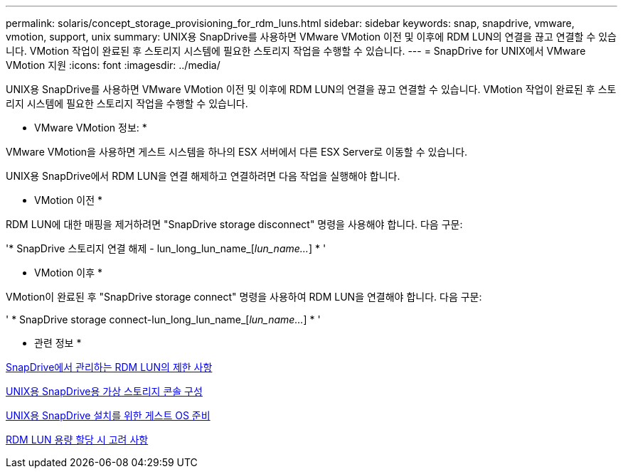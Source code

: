 ---
permalink: solaris/concept_storage_provisioning_for_rdm_luns.html 
sidebar: sidebar 
keywords: snap, snapdrive, vmware, vmotion, support, unix 
summary: UNIX용 SnapDrive를 사용하면 VMware VMotion 이전 및 이후에 RDM LUN의 연결을 끊고 연결할 수 있습니다. VMotion 작업이 완료된 후 스토리지 시스템에 필요한 스토리지 작업을 수행할 수 있습니다. 
---
= SnapDrive for UNIX에서 VMware VMotion 지원
:icons: font
:imagesdir: ../media/


[role="lead"]
UNIX용 SnapDrive를 사용하면 VMware VMotion 이전 및 이후에 RDM LUN의 연결을 끊고 연결할 수 있습니다. VMotion 작업이 완료된 후 스토리지 시스템에 필요한 스토리지 작업을 수행할 수 있습니다.

* VMware VMotion 정보: *

VMware VMotion을 사용하면 게스트 시스템을 하나의 ESX 서버에서 다른 ESX Server로 이동할 수 있습니다.

UNIX용 SnapDrive에서 RDM LUN을 연결 해제하고 연결하려면 다음 작업을 실행해야 합니다.

* VMotion 이전 *

RDM LUN에 대한 매핑을 제거하려면 "SnapDrive storage disconnect" 명령을 사용해야 합니다. 다음 구문:

'* SnapDrive 스토리지 연결 해제 - lun_long_lun_name_[_lun_name..._] * '

* VMotion 이후 *

VMotion이 완료된 후 "SnapDrive storage connect" 명령을 사용하여 RDM LUN을 연결해야 합니다. 다음 구문:

' * SnapDrive storage connect-lun_long_lun_name_[_lun_name..._] * '

* 관련 정보 *

xref:concept_limitations_of_rdm_luns_managed_by_snapdrive.adoc[SnapDrive에서 관리하는 RDM LUN의 제한 사항]

xref:task_configuring_virtual_storage_console_in_snapdrive_for_unix.adoc[UNIX용 SnapDrive용 가상 스토리지 콘솔 구성]

xref:concept_guest_os_preparation_for_installing_sdu.adoc[UNIX용 SnapDrive 설치를 위한 게스트 OS 준비]

xref:task_considerations_for_provisioning_rdm_luns.adoc[RDM LUN 용량 할당 시 고려 사항]
